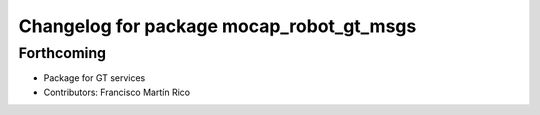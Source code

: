 ^^^^^^^^^^^^^^^^^^^^^^^^^^^^^^^^^^^^^^^^^
Changelog for package mocap_robot_gt_msgs
^^^^^^^^^^^^^^^^^^^^^^^^^^^^^^^^^^^^^^^^^

Forthcoming
-----------
* Package for GT services
* Contributors: Francisco Martín Rico
